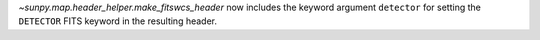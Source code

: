 `~sunpy.map.header_helper.make_fitswcs_header` now includes the keyword argument ``detector`` for setting the
``DETECTOR`` FITS keyword in the resulting header.
